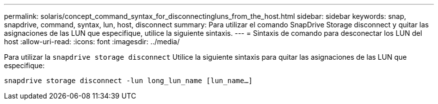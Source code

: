 ---
permalink: solaris/concept_command_syntax_for_disconnectingluns_from_the_host.html 
sidebar: sidebar 
keywords: snap, snapdrive, command, syntax, lun, host, disconnect 
summary: Para utilizar el comando SnapDrive Storage disconnect y quitar las asignaciones de las LUN que especifique, utilice la siguiente sintaxis. 
---
= Sintaxis de comando para desconectar los LUN del host
:allow-uri-read: 
:icons: font
:imagesdir: ../media/


[role="lead"]
Para utilizar la `snapdrive storage disconnect` Utilice la siguiente sintaxis para quitar las asignaciones de las LUN que especifique:

`snapdrive storage disconnect -lun long_lun_name [lun_name...]`
